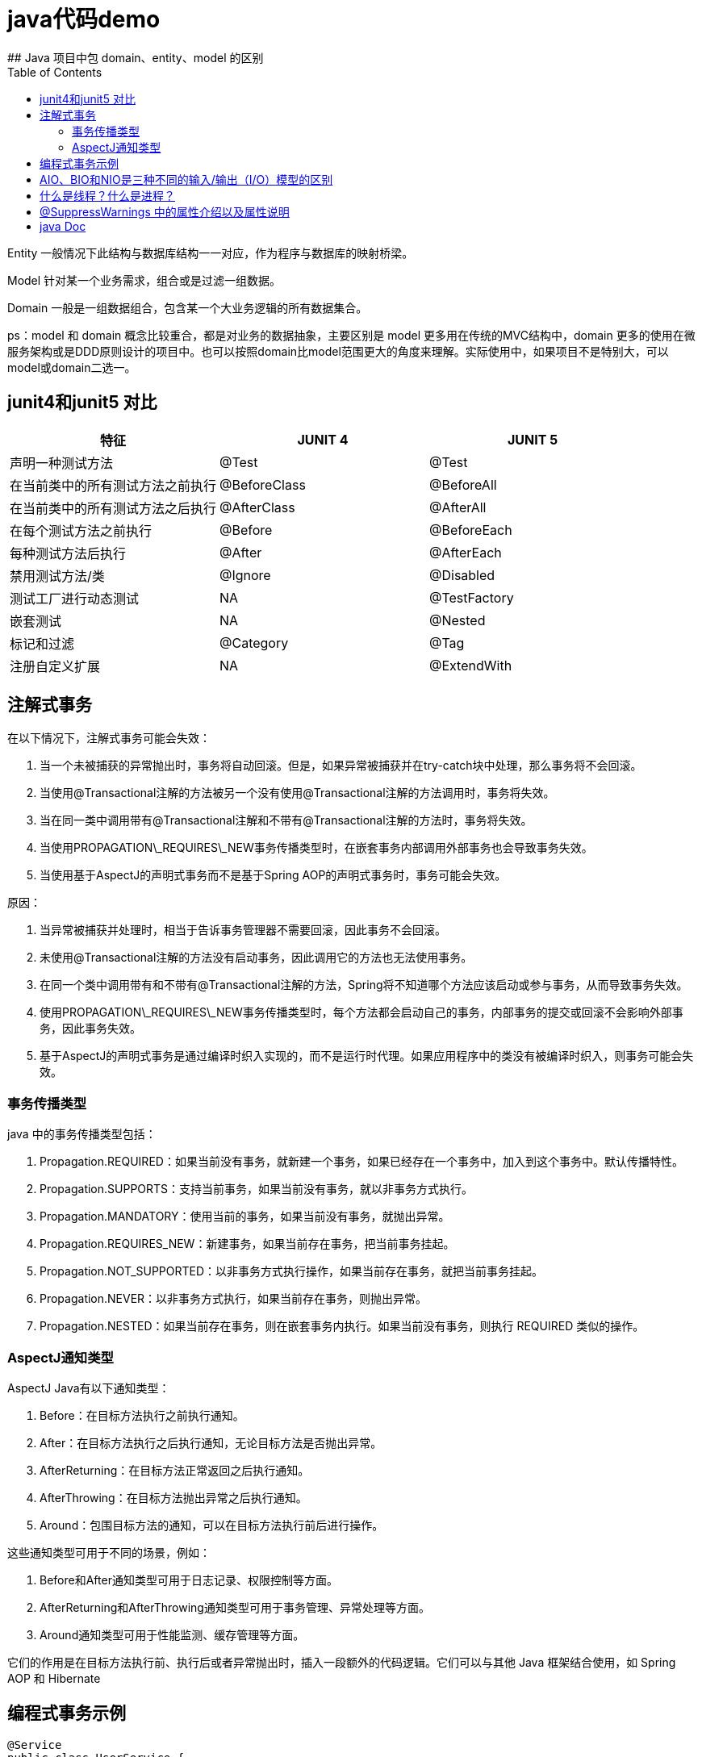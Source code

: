 # java代码demo
:toc:
## Java 项目中包 domain、entity、model 的区别

Entity 一般情况下此结构与数据库结构一一对应，作为程序与数据库的映射桥梁。

Model 针对某一个业务需求，组合或是过滤一组数据。

Domain 一般是一组数据组合，包含某一个大业务逻辑的所有数据集合。

ps：model 和 domain 概念比较重合，都是对业务的数据抽象，主要区别是 model 更多用在传统的MVC结构中，domain 更多的使用在微服务架构或是DDD原则设计的项目中。也可以按照domain比model范围更大的角度来理解。实际使用中，如果项目不是特别大，可以model或domain二选一。

## junit4和junit5 对比

|===
| 特征               | JUNIT 4        | JUNIT 5

| 声明一种测试方法
| @Test
| @Test

| 在当前类中的所有测试方法之前执行
| @BeforeClass
| @BeforeAll

| 在当前类中的所有测试方法之后执行
| @AfterClass
| @AfterAll

| 在每个测试方法之前执行
| @Before
| @BeforeEach

| 每种测试方法后执行
| @After
| @AfterEach

| 禁用测试方法/类
| @Ignore
| @Disabled

| 测试工厂进行动态测试
| NA
| @TestFactory

| 嵌套测试
| NA
| @Nested

| 标记和过滤
| @Category
| @Tag

| 注册自定义扩展
| NA
| @ExtendWith
|===

## 注解式事务

在以下情况下，注解式事务可能会失效：

1. 当一个未被捕获的异常抛出时，事务将自动回滚。但是，如果异常被捕获并在try-catch块中处理，那么事务将不会回滚。
2. 当使用@Transactional注解的方法被另一个没有使用@Transactional注解的方法调用时，事务将失效。
3. 当在同一类中调用带有@Transactional注解和不带有@Transactional注解的方法时，事务将失效。
4. 当使用PROPAGATION\_REQUIRES\_NEW事务传播类型时，在嵌套事务内部调用外部事务也会导致事务失效。
5. 当使用基于AspectJ的声明式事务而不是基于Spring AOP的声明式事务时，事务可能会失效。

原因：

1. 当异常被捕获并处理时，相当于告诉事务管理器不需要回滚，因此事务不会回滚。
2. 未使用@Transactional注解的方法没有启动事务，因此调用它的方法也无法使用事务。
3. 在同一个类中调用带有和不带有@Transactional注解的方法，Spring将不知道哪个方法应该启动或参与事务，从而导致事务失效。
4. 使用PROPAGATION\_REQUIRES\_NEW事务传播类型时，每个方法都会启动自己的事务，内部事务的提交或回滚不会影响外部事务，因此事务失效。
5. 基于AspectJ的声明式事务是通过编译时织入实现的，而不是运行时代理。如果应用程序中的类没有被编译时织入，则事务可能会失效。

### 事务传播类型

java 中的事务传播类型包括：

1. Propagation.REQUIRED：如果当前没有事务，就新建一个事务，如果已经存在一个事务中，加入到这个事务中。默认传播特性。
2. Propagation.SUPPORTS：支持当前事务，如果当前没有事务，就以非事务方式执行。
3. Propagation.MANDATORY：使用当前的事务，如果当前没有事务，就抛出异常。
4. Propagation.REQUIRES_NEW：新建事务，如果当前存在事务，把当前事务挂起。
5. Propagation.NOT_SUPPORTED：以非事务方式执行操作，如果当前存在事务，就把当前事务挂起。
6. Propagation.NEVER：以非事务方式执行，如果当前存在事务，则抛出异常。
7. Propagation.NESTED：如果当前存在事务，则在嵌套事务内执行。如果当前没有事务，则执行 REQUIRED 类似的操作。

### AspectJ通知类型

AspectJ Java有以下通知类型：

1. Before：在目标方法执行之前执行通知。
2. After：在目标方法执行之后执行通知，无论目标方法是否抛出异常。
3. AfterReturning：在目标方法正常返回之后执行通知。
4. AfterThrowing：在目标方法抛出异常之后执行通知。
5. Around：包围目标方法的通知，可以在目标方法执行前后进行操作。

这些通知类型可用于不同的场景，例如：

1. Before和After通知类型可用于日志记录、权限控制等方面。
2. AfterReturning和AfterThrowing通知类型可用于事务管理、异常处理等方面。
3. Around通知类型可用于性能监测、缓存管理等方面。

它们的作用是在目标方法执行前、执行后或者异常抛出时，插入一段额外的代码逻辑。它们可以与其他 Java 框架结合使用，如 Spring AOP 和 Hibernate

## 编程式事务示例

```Java

@Service
public class UserService {

    @Autowired
    private TransactionTemplate transactionTemplate;

    @Autowired
    private UserMapper userMapper;

    public void createUser(User user) {
        transactionTemplate.execute(new TransactionCallbackWithoutResult() {
            @Override
            protected void doInTransactionWithoutResult(TransactionStatus status) {
                try {
                    userMapper.insert(user);
                } catch (Exception e) {
                    status.setRollbackOnly();
                    throw new RuntimeException("Failed to create user", e);
                }
            }
        });
    }
}

```

## AIO、BIO和NIO是三种不同的输入/输出（I/O）模型的区别

```text
AIO、BIO和NIO是三种不同的输入/输出（I/O）模型，它们在实现方式和性能上有一些区别:
BIO:这是同步且阻塞的通信模式，使用比较传统，模式简单，但并发处理能力低，通信耗时，并依赖网速。在一个连接请求到达服务器时，需要启动一个线程进行处理，直到IO操作完成，用户进程才能运行。如果在这个连接过程中没有任何事情发生，会导致不必要的线程开销。

NIO:这是一种非阻塞同步的通信模式。线程发起io请求后，立即返回（非阻塞io）。用户线程不阻塞等待，但是需要定时轮询检查数据是否就绪。当数据就绪后，用户线程将数据从用户空间写入socket空间，或从socket空间读取数据到用户空间（同步）。由于不停地轮询，会造成不必要的CPU资源的浪费。

AIO:这是异步非阻塞的IO。客户端的I/O请求都是由OS先完成了再通知服务器启动一个线程进行处理。在此之前，需要了解一下同步和异步，阻塞与非阻塞。阻塞与非阻塞是针对进程在访问数据的时候，根据IO操作的就绪状态采取的不同方式。阻塞方式下IO函数将一直等待；非阻塞方式下，IO函数会立即返回一个状态值。
```

## 什么是线程？什么是进程？

```text
线程是程序执行的最小单位，它是进程的一个执行流。
线程是进程内的一个执行路径，每个线程拥有独立的运行栈和程序计数器（PC），线程切换开销小。
同一类线程共享代码和数据空间，每个线程有独立的运行栈和程序计数器（PC）。
一个进程可以包含多个线程，这些线程可以并发执行。

进程是资源（如CPU、内存等）分配的基本单位，它是程序执行时的一个实例。
当程序运行时，系统会为它创建一个进程，并分配资源。
进程拥有独立的代码和数据空间（进程上下文），进程间的切换会有较大的开销。
每个进程都包含1-n个线程，这些线程共享进程所拥有的全部资源。
```

## @SuppressWarnings 中的属性介绍以及属性说明

```
all，抑制所有警告
boxing，抑制与封装/拆装作业相关的警告
cast，抑制与强制转型作业相关的警告
dep-ann，抑制与淘汰注释相关的警告
deprecation，抑制与淘汰的相关警告
fallthrough，抑制与switch陈述式中遗漏break相关的警告
finally，抑制与未传回finally区块相关的警告
hiding，抑制与隐藏变数的区域变数相关的警告
incomplete-switch，抑制与switch陈述式(enum case)中遗漏项目相关的警告
javadoc，抑制与javadoc相关的警告
nls，抑制与非nls字串文字相关的警告
null，抑制与空值分析相关的警告
rawtypes，抑制与使用raw类型相关的警告
resource，抑制与使用Closeable类型的资源相关的警告
restriction，抑制与使用不建议或禁止参照相关的警告
serial，抑制与可序列化的类别遗漏serialVersionUID栏位相关的警告
static-access，抑制与静态存取不正确相关的警告
static-method，抑制与可能宣告为static的方法相关的警告
super，抑制与置换方法相关但不含super呼叫的警告
synthetic-access，抑制与内部类别的存取未最佳化相关的警告
sync-override，抑制因为置换同步方法而遗漏同步化的警告
unchecked，抑制与未检查的作业相关的警告
unqualified-field-access，抑制与栏位存取不合格相关的警告
unused，抑制与未用的程式码及停用的程式码相关的警告
版权声明：本文为CSDN博主「兮动人」的原创文章，遵循CC 4.0 BY-SA版权协议，转载请附上原文出处链接及本声明。
原文链接：https://blog.csdn.net/qq_41684621/article/details/123807986
```
## java Doc


|===
|标签  |描述 |示例

|@author
|标识一个类的作者
|@author xxx

|@deprecated
|指名一个过期的类或成员
|@deprecated xxx

|{@docRoot}
|在生成的 HTML 文档中插入一个指向整个文档根目录的链接。这通常用于创建指向其他文档或外部资源的链接。
|{@docRoot} /other-document.html 有更多的信息。

|@exception
|标志一个类抛出的异常
|@exception 异常名称 xxx

|{@inheritDoc}
|从直接父类继承的注释
|Inherits a comment from the immediate surperclass.

|{@link}
|插入一个到另一个主题的链接
|{@link name text}

|{@linkplain}
|插入一个到另一个主题的链接，但是该链接显示纯文本字体
|{@linkplain OtherClass} 是另一个类。

|@param
|说明一个方法的参数
|@param 参数名称 xx

|@return
|说明返回值类型
|@return xxx

|@see
|指定一个到另一个主题的链接
|@see xxx

|@serial
|说明一个序列化属性
|@serial xxx

|@serialData
|说明通过writeObject( ) 和 writeExternal( )方法写的数据
|@serialData xxx

|@serialField
|说明一个ObjectStreamField组件
|@serialField xxxx

|@since
|标记当引入一个特定的变化时
|@since xx

|@throws
|和 @exception标签一样.
|@throws 标记与@exception标记具有相同的含义。
|===
